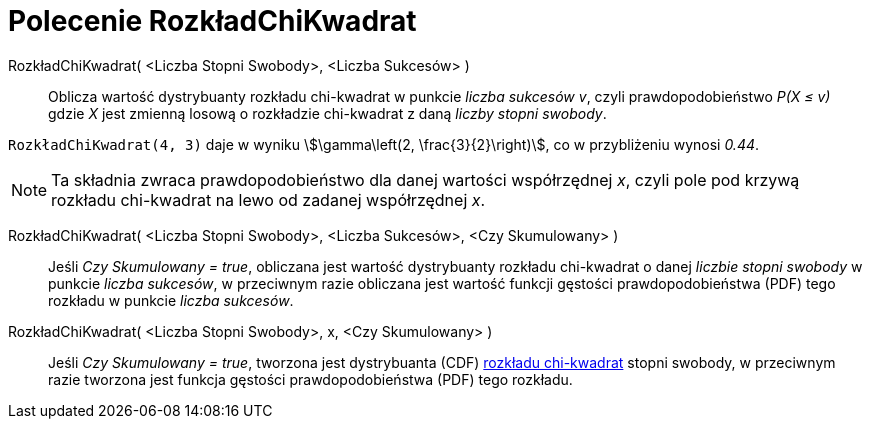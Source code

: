 = Polecenie RozkładChiKwadrat
:page-en: commands/ChiSquared
ifdef::env-github[:imagesdir: /en/modules/ROOT/assets/images]

RozkładChiKwadrat( <Liczba Stopni Swobody>, <Liczba Sukcesów> )::
  Oblicza wartość dystrybuanty rozkładu chi-kwadrat w punkcie _liczba sukcesów_ _v_, 
czyli prawdopodobieństwo _P(X ≤ v)_ gdzie _X_ jest zmienną losową o rozkładzie chi-kwadrat z daną _liczby stopni swobody_.

[EXAMPLE]
====

`++RozkładChiKwadrat(4, 3)++` daje w wyniku stem:[\gamma\left(2, \frac{3}{2}\right)], co w przybliżeniu wynosi _0.44_.

====

[NOTE]
====

Ta składnia zwraca prawdopodobieństwo dla danej wartości współrzędnej _x_, czyli pole pod krzywą rozkładu chi-kwadrat na lewo od zadanej współrzędnej _x_.

====

RozkładChiKwadrat( <Liczba Stopni Swobody>, <Liczba Sukcesów>, <Czy Skumulowany> )::
  Jeśli _Czy Skumulowany = true_, obliczana jest wartość dystrybuanty rozkładu chi-kwadrat o danej _liczbie stopni swobody_ w punkcie _liczba sukcesów_, 
w przeciwnym razie obliczana jest wartość funkcji gęstości prawdopodobieństwa (PDF) tego rozkładu w punkcie _liczba sukcesów_.

RozkładChiKwadrat( <Liczba Stopni Swobody>, x, <Czy Skumulowany> )::
  Jeśli _Czy Skumulowany = true_, tworzona jest dystrybuanta (CDF)  https://pl.wikipedia.org/wiki/Rozk%C5%82ad_chi_kwadrat[rozkładu chi-kwadrat]
stopni swobody, w przeciwnym razie tworzona jest funkcja gęstości prawdopodobieństwa (PDF) tego rozkładu.



